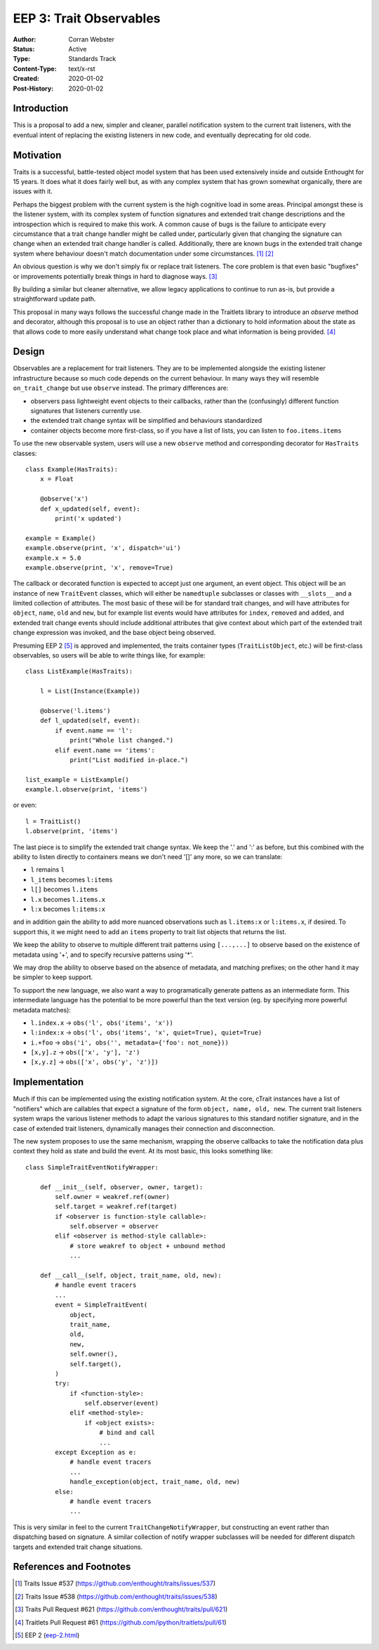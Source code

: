 ========================
EEP 3: Trait Observables
========================

:Author: Corran Webster
:Status: Active
:Type: Standards Track
:Content-Type: text/x-rst
:Created: 2020-01-02
:Post-History: 2020-01-02


Introduction
============

This is a proposal to add a new, simpler and cleaner, parallel notification
system to the current trait listeners, with the eventual intent of replacing
the existing listeners in new code, and eventually deprecating for old code.


Motivation
==========

Traits is a successful, battle-tested object model system that has been used
extensively inside and outside Enthought for 15 years.  It does what it does
fairly well but, as with any complex system that has grown somewhat
organically, there are issues with it.

Perhaps the biggest problem with the current system is the high cognitive load
in some areas.  Principal amongst these is the listener system, with its
complex system of function signatures and extended trait change descriptions
and the introspection which is required to make this work.  A common cause of
bugs is the failure to anticipate every circumstance that a trait change
handler might be called under, particularly given that changing the signature
can change when an extended trait change handler is called.  Additionally,
there are known bugs in the extended trait change system where behaviour
doesn't match documentation under some circumstances. [1]_ [2]_

An obvious question is why we don't simply fix or replace trait listeners.
The core problem is that even basic "bugfixes" or improvements potentially
break things in hard to diagnose ways. [3]_

By building a similar but cleaner alternative, we allow legacy applications
to continue to run as-is, but provide a straightforward update path.

This proposal in many ways follows the successful change made in the
Traitlets library to introduce an `observe` method and decorator, although
this proposal is to use an object rather than a dictionary to hold information
about the state as that allows code to more easily understand what change took
place and what information is being provided. [4]_


Design
======

Observables are a replacement for trait listeners.  They are to be implemented
alongside the existing listener infrastructure because so much code depends on
the current behaviour.  In many ways they will resemble ``on_trait_change``
but use ``observe`` instead.  The primary differences are:

* observers pass lightweight event objects to their callbacks, rather than the
  (confusingly) different function signatures that listeners currently use.
* the extended trait change syntax will be simplified and behaviours
  standardized
* container objects become more first-class, so if you have a list of lists,
  you can listen to ``foo.items.items``

To use the new observable system, users will use a new ``observe`` method and
corresponding decorator for ``HasTraits`` classes::

    class Example(HasTraits):
        x = Float

        @observe('x')
        def x_updated(self, event):
            print('x updated')

    example = Example()
    example.observe(print, 'x', dispatch='ui')
    example.x = 5.0
    example.observe(print, 'x', remove=True)

The callback or decorated function is expected to accept just one argument, an
event object.  This object will be an instance of new ``TraitEvent`` classes,
which will either be ``namedtuple`` subclasses or classes with ``__slots__``
and a limited collection of attributes. The most basic of these will be for
standard trait changes, and will have attributes for ``object``, ``name``,
``old`` and ``new``, but for example list events would have attributes for
``index``, ``removed`` and ``added``, and extended trait change events should
include additional attributes that give context about which part of the
extended trait change expression was invoked, and the base object being
observed.

Presuming EEP 2 [5]_ is approved and implemented, the traits container types
(``TraitListObject``, etc.) will be first-class observables, so users will be
able to write things like, for example::

    class ListExample(HasTraits):

        l = List(Instance(Example))

        @observe('l.items')
        def l_updated(self, event):
            if event.name == 'l':
                print("Whole list changed.")
            elif event.name == 'items':
                print("List modified in-place.")

    list_example = ListExample()
    example.l.observe(print, 'items')

or even::

    l = TraitList()
    l.observe(print, 'items')

The last piece is to simplify the extended trait change syntax.  We keep the
'.' and ':' as before, but this combined with the ability to listen directly
to containers means we don't need '[]' any more, so we can translate:

- ``l`` remains ``l``
- ``l_items`` becomes ``l:items``
- ``l[]`` becomes ``l.items``
- ``l.x`` becomes ``l.items.x``
- ``l:x`` becomes ``l:items:x``

and in addition gain the ability to add more nuanced observations such as
``l.items:x`` or ``l:items.x``, if desired.  To support this, it we might
need to add an ``items`` property to trait list objects that returns the
list.

We keep the ability to observe to multiple different trait patterns using
``[...,...]`` to observe based on the existence of metadata using '+', and to
specify recursive patterns using '*'.

We may drop the ability to observe based on the absence of metadata, and
matching prefixes; on the other hand it may be simpler to keep support.

To support the new language, we also want a way to programatically generate
pattens as an intermediate form.  This intermediate language has the potential
to be more powerful than the text version (eg. by specifying more powerful
metadata matches):

* ``l.index.x`` -> ``obs('l', obs('items', 'x'))``
* ``l:index:x`` -> ``obs('l', obs('items', 'x', quiet=True), quiet=True)``
* ``i.+foo`` -> ``obs('i', obs('', metadata={'foo': not_none}))``
* ``[x,y].z`` -> ``obs(['x', 'y'], 'z')``
* ``[x,y.z]`` -> ``obs(['x', obs('y', 'z')])``


Implementation
==============

Much if this can be implemented using the existing notification system.  At
the core, cTrait instances have a list of "notifiers" which are callables that
expect a signature of the form ``object, name, old, new``.  The current trait
listeners system wraps the various listener methods to adapt the various
signatures to this standard notifier signature, and in the case of extended
trait listeners, dynamically manages their connection and disconnection.

The new system proposes to use the same mechanism, wrapping the observe
callbacks to take the notification data plus context they hold as state and
build the event.  At its most basic, this looks something like::

    class SimpleTraitEventNotifyWrapper:

        def __init__(self, observer, owner, target):
            self.owner = weakref.ref(owner)
            self.target = weakref.ref(target)
            if <observer is function-style callable>:
                self.observer = observer
            elif <observer is method-style callable>:
                # store weakref to object + unbound method
                ...

        def __call__(self, object, trait_name, old, new):
            # handle event tracers
            ...
            event = SimpleTraitEvent(
                object,
                trait_name,
                old,
                new,
                self.owner(),
                self.target(),
            )
            try:
                if <function-style>:
                    self.observer(event)
                elif <method-style>:
                    if <object exists>:
                        # bind and call
                        ...
            except Exception as e:
                # handle event tracers
                ...
                handle_exception(object, trait_name, old, new)
            else:
                # handle event tracers
                ...

This is very similar in feel to the current ``TraitChangeNotifyWrapper``, but
constructing an event rather than dispatching based on signature.  A similar
collection of notify wrapper subclasses will be needed for different dispatch
targets and extended trait change situations.

References and Footnotes
========================

.. [1] Traits Issue #537
   (https://github.com/enthought/traits/issues/537)

.. [2] Traits Issue #538
   (https://github.com/enthought/traits/issues/538)

.. [3] Traits Pull Request #621
   (https://github.com/enthought/traits/pull/621)

.. [4] Traitlets Pull Request #61
   (https://github.com/ipython/traitlets/pull/61)

.. [5] EEP 2 (`<eep-2.html>`_)

